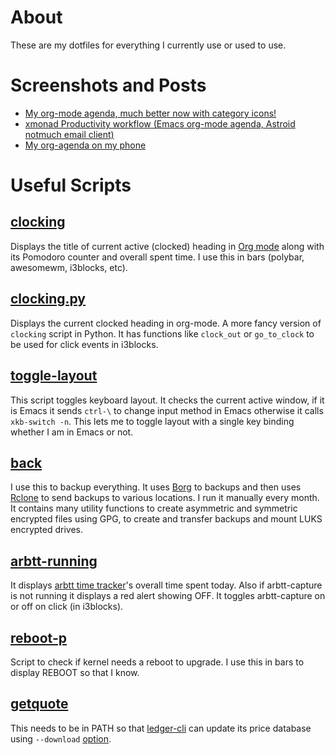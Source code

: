 
* About
These are my dotfiles for everything I currently use or used to use.

* Screenshots and Posts
- [[https://www.reddit.com/r/emacs/comments/hnf3cw/my_orgmode_agenda_much_better_now_with_category/][My org-mode agenda, much better now with category icons!]]
- [[https://www.reddit.com/r/unixporn/comments/jprtoj/xmonad_productivity_workflow_emacs_orgmode_agenda/][xmonad Productivity workflow (Emacs org-mode agenda, Astroid notmuch email client)]]
- [[https://www.reddit.com/r/emacs/comments/moc6dw/my_orgagenda_on_my_phone/][My org-agenda on my phone]]

* Useful Scripts
** [[file:bin/clocking][clocking]]
:PROPERTIES:
:ID:       8363c5ec-6c3b-4c5c-b3c6-94649af38ab3
:END:
Displays the title  of current active (clocked) heading in [[https://orgmode.org/][Org mode]] along with its Pomodoro counter and overall spent time. I use this in bars (polybar, awesomewm, i3blocks, etc).

** [[file:bin/clocking.py][clocking.py]]
Displays the current clocked heading in org-mode. A more fancy version of =clocking= script in Python. It has functions like =clock_out= or =go_to_clock= to be used for click events in i3blocks.

** [[file:bin/toggle-layout][toggle-layout]]
This script toggles keyboard layout. It checks the current active window, if it is Emacs it sends =ctrl-\= to change input method in Emacs otherwise it calls =xkb-switch -n=. This lets me to toggle layout with a single key binding whether I am in Emacs or not.

** [[file:bin/back][back]]
I use this to backup everything. It uses  [[https://borgbackup.readthedocs.io/en/stable/][Borg]]  to backups and then uses [[https://rclone.org/][Rclone]] to send backups to various locations. I run it manually every month. It contains many utility functions to create asymmetric and symmetric encrypted files using GPG, to create and transfer backups and mount LUKS encrypted drives.

** [[file:bin/arbtt-running][arbtt-running]]
It displays [[https://arbtt.nomeata.de/#what][arbtt time tracker]]'s overall time spent today. Also if arbtt-capture is not running it displays a red alert showing OFF. It toggles arbtt-capture on or off on click (in i3blocks).

** [[file:bin/reboot-p][reboot-p]]
Script to check if kernel needs a reboot to upgrade. I use this in bars to display REBOOT so that I know.

** [[file:bin/getquote][getquote]]
This needs to be in PATH so that [[https://www.ledger-cli.org/][ledger-cli]] can update its price database using =--download= [[https://www.ledger-cli.org/3.0/doc/ledger3.html#:~:text=a%20script%20named-,getquote,-and%20expecting%20that][option]].
